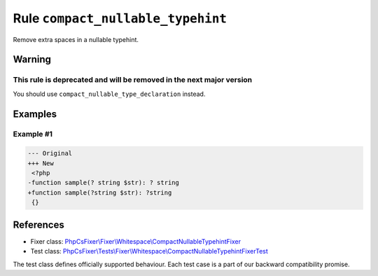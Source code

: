 ==================================
Rule ``compact_nullable_typehint``
==================================

Remove extra spaces in a nullable typehint.

Warning
-------

This rule is deprecated and will be removed in the next major version
~~~~~~~~~~~~~~~~~~~~~~~~~~~~~~~~~~~~~~~~~~~~~~~~~~~~~~~~~~~~~~~~~~~~~

You should use ``compact_nullable_type_declaration`` instead.

Examples
--------

Example #1
~~~~~~~~~~

.. code-block:: diff

   --- Original
   +++ New
    <?php
   -function sample(? string $str): ? string
   +function sample(?string $str): ?string
    {}

References
----------

- Fixer class: `PhpCsFixer\\Fixer\\Whitespace\\CompactNullableTypehintFixer <./../../../src/Fixer/Whitespace/CompactNullableTypehintFixer.php>`_
- Test class: `PhpCsFixer\\Tests\\Fixer\\Whitespace\\CompactNullableTypehintFixerTest <./../../../tests/Fixer/Whitespace/CompactNullableTypehintFixerTest.php>`_

The test class defines officially supported behaviour. Each test case is a part of our backward compatibility promise.
